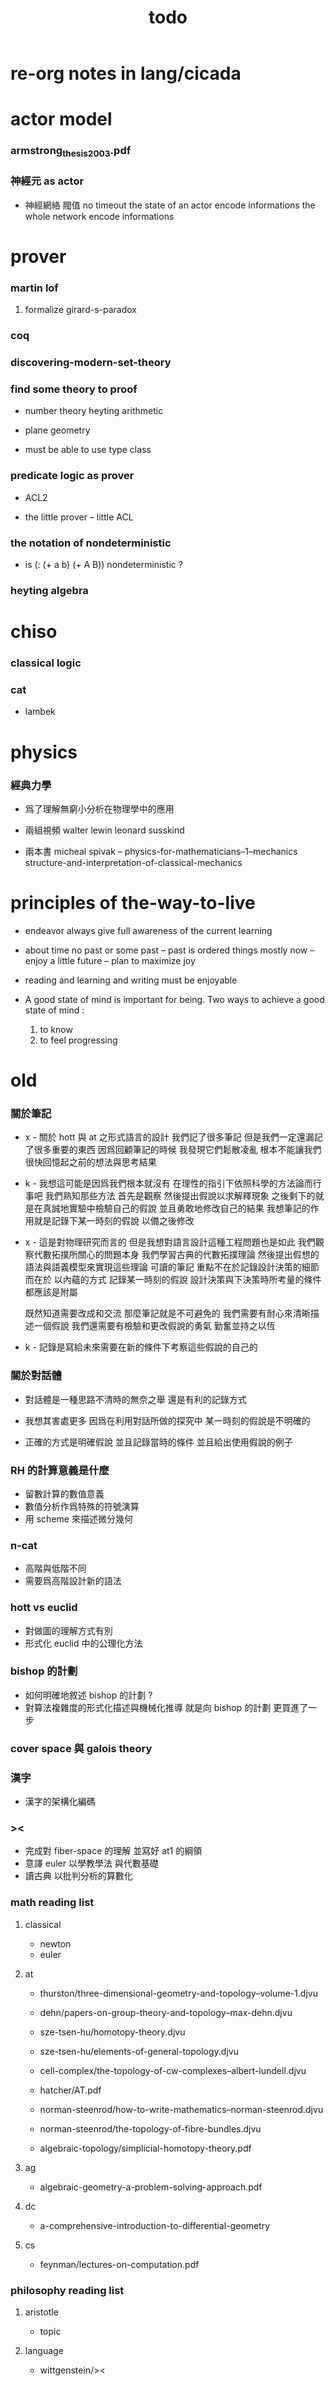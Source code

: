 #+title: todo

* re-org notes in lang/cicada

* actor model

*** armstrong_thesis_2003.pdf

*** 神經元 as actor

    - 神經網絡 閥值 no timeout
      the state of an actor encode informations
      the whole network encode informations

* prover

*** martin lof

***** formalize girard-s-paradox

*** coq

*** discovering-modern-set-theory

*** find some theory to proof

    - number theory
      heyting arithmetic

    - plane geometry

    - must be able to use type class

*** predicate logic as prover

    - ACL2

    - the little prover -- little ACL

*** the notation of nondeterministic

    - is (: (+ a b) (+ A B)) nondeterministic ?

*** heyting algebra

* chiso

*** classical logic

*** cat

    - lambek

* physics

*** 經典力學

    - 爲了理解無窮小分析在物理學中的應用

    - 兩組視頻
      walter lewin
      leonard susskind

    - 兩本書
      micheal spivak -- physics-for-mathematicians--1--mechanics
      structure-and-interpretation-of-classical-mechanics

* principles of the-way-to-live

  - endeavor
    always give full awareness of the current learning

  - about time
    no past or some past -- past is ordered things
    mostly now -- enjoy
    a little future -- plan to maximize joy

  - reading and learning and writing must be enjoyable

  - A good state of mind is important for being.
    Two ways to achieve a good state of mind :
    1. to know
    2. to feel progressing

* old

*** 關於筆記

    - x -
      關於 hott 與 at 之形式語言的設計
      我們記了很多筆記
      但是我們一定還漏記了很多重要的東西
      因爲回顧筆記的時候
      我發現它們鬆散凌亂
      根本不能讓我們很快回憶起之前的想法與思考結果

    - k -
      我想這可能是因爲我們根本就沒有
      在理性的指引下依照科學的方法論而行事吧
      我們熟知那些方法
      首先是觀察
      然後提出假說以求解釋現象
      之後剩下的就是在真誠地實驗中檢驗自己的假說
      並且勇敢地修改自己的結果
      我想筆記的作用就是記錄下某一時刻的假說
      以備之後修改

    - x -
      這是對物理研究而言的
      但是我想對語言設計這種工程問題也是如此
      我們觀察代數拓撲所關心的問題本身
      我們學習古典的代數拓撲理論
      然後提出假想的語法與語義模型來實現這些理論
      可讀的筆記 重點不在於記錄設計決策的細節
      而在於 以內蘊的方式 記錄某一時刻的假說
      設計決策與下決策時所考量的條件 都應該是附屬

      既然知道需要改成和交流
      那麼筆記就是不可避免的
      我們需要有耐心來清晰描述一個假說
      我們還需要有檢驗和更改假說的勇氣
      勤奮並持之以恆

    - k -
      記錄是寫給未來需要在新的條件下考察這些假說的自己的

*** 關於對話體

    - 對話體是一種思路不清時的無奈之舉
      還是有利的記錄方式

    - 我想其害處更多
      因爲在利用對話所做的探究中
      某一時刻的假說是不明確的

    - 正確的方式是明確假說
      並且記錄當時的條件
      並且給出使用假說的例子

*** RH 的計算意義是什麼

    - 留數計算的數值意義
    - 數值分析作爲特殊的符號演算
    - 用 scheme 來描述微分幾何

*** n-cat

    - 高階與低階不同
    - 需要爲高階設計新的語法

*** hott vs euclid

    - 對做圖的理解方式有別
    - 形式化 euclid 中的公理化方法

*** bishop 的計劃

    - 如何明確地敘述 bishop 的計劃 ?
    - 對算法複雜度的形式化描述與機械化推導
      就是向 bishop 的計劃 更買進了一步

*** cover space 與 galois theory

*** 漢字

    - 漢字的架構化編碼

*** ><

    - 完成對 fiber-space 的理解 並寫好 at1 的綱領
    - 意譯 euler 以學教學法 與代數基礎
    - 讀古典 以批判分析的算數化

*** math reading list

***** classical

      - newton
      - euler

***** at

      - thurston/three-dimensional-geometry-and-topology--volume-1.djvu
      - dehn/papers-on-group-theory-and-topology--max-dehn.djvu

      - sze-tsen-hu/homotopy-theory.djvu
      - sze-tsen-hu/elements-of-general-topology.djvu
      - cell-complex/the-topology-of-cw-complexes--albert-lundell.djvu
      - hatcher/AT.pdf
      - norman-steenrod/how-to-write-mathematics--norman-steenrod.djvu
      - norman-steenrod/the-topology-of-fibre-bundles.djvu
      - algebraic-topology/simplicial-homotopy-theory.pdf

***** ag

      - algebraic-geometry-a-problem-solving-approach.pdf

***** dc

      - a-comprehensive-introduction-to-differential-geometry

***** cs

      - feynman/lectures-on-computation.pdf

*** philosophy reading list

***** aristotle

      - topic

***** language

      - wittgenstein/><
